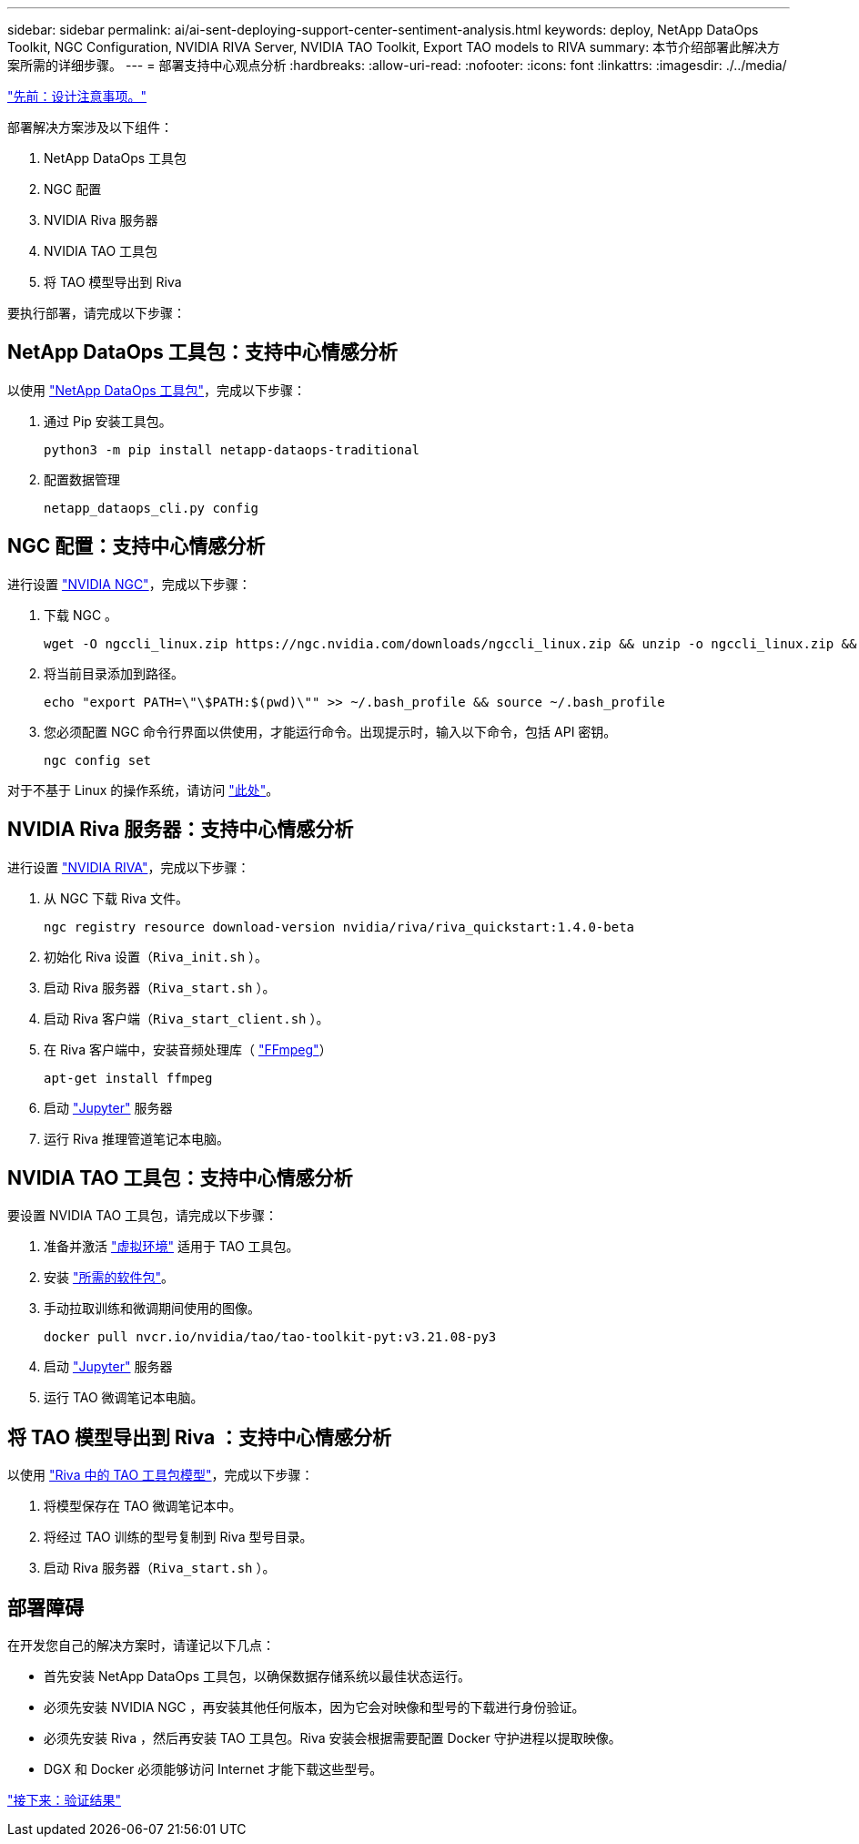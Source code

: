 ---
sidebar: sidebar 
permalink: ai/ai-sent-deploying-support-center-sentiment-analysis.html 
keywords: deploy, NetApp DataOps Toolkit, NGC Configuration, NVIDIA RIVA Server, NVIDIA TAO Toolkit, Export TAO models to RIVA 
summary: 本节介绍部署此解决方案所需的详细步骤。 
---
= 部署支持中心观点分析
:hardbreaks:
:allow-uri-read: 
:nofooter: 
:icons: font
:linkattrs: 
:imagesdir: ./../media/


link:ai-sent-design-considerations.html["先前：设计注意事项。"]

部署解决方案涉及以下组件：

. NetApp DataOps 工具包
. NGC 配置
. NVIDIA Riva 服务器
. NVIDIA TAO 工具包
. 将 TAO 模型导出到 Riva


要执行部署，请完成以下步骤：



== NetApp DataOps 工具包：支持中心情感分析

以使用 https://github.com/NetApp/netapp-dataops-toolkit["NetApp DataOps 工具包"^]，完成以下步骤：

. 通过 Pip 安装工具包。
+
....
python3 -m pip install netapp-dataops-traditional
....
. 配置数据管理
+
....
netapp_dataops_cli.py config
....




== NGC 配置：支持中心情感分析

进行设置 https://ngc.nvidia.com/setup/installers/cli["NVIDIA NGC"^]，完成以下步骤：

. 下载 NGC 。
+
....
wget -O ngccli_linux.zip https://ngc.nvidia.com/downloads/ngccli_linux.zip && unzip -o ngccli_linux.zip && chmod u+x ngc
....
. 将当前目录添加到路径。
+
....
echo "export PATH=\"\$PATH:$(pwd)\"" >> ~/.bash_profile && source ~/.bash_profile
....
. 您必须配置 NGC 命令行界面以供使用，才能运行命令。出现提示时，输入以下命令，包括 API 密钥。
+
....
ngc config set
....


对于不基于 Linux 的操作系统，请访问 https://ngc.nvidia.com/setup/installers/cli["此处"^]。



== NVIDIA Riva 服务器：支持中心情感分析

进行设置 https://docs.nvidia.com/deeplearning/riva/user-guide/docs/quick-start-guide.html["NVIDIA RIVA"^]，完成以下步骤：

. 从 NGC 下载 Riva 文件。
+
....
ngc registry resource download-version nvidia/riva/riva_quickstart:1.4.0-beta
....
. 初始化 Riva 设置（`Riva_init.sh` ）。
. 启动 Riva 服务器（`Riva_start.sh` ）。
. 启动 Riva 客户端（`Riva_start_client.sh` ）。
. 在 Riva 客户端中，安装音频处理库（ https://ffmpeg.org/download.html["FFmpeg"^]）
+
....
apt-get install ffmpeg
....
. 启动 https://jupyter-server.readthedocs.io/en/latest/["Jupyter"^] 服务器
. 运行 Riva 推理管道笔记本电脑。




== NVIDIA TAO 工具包：支持中心情感分析

要设置 NVIDIA TAO 工具包，请完成以下步骤：

. 准备并激活 https://docs.python.org/3/library/venv.html["虚拟环境"^] 适用于 TAO 工具包。
. 安装 https://docs.nvidia.com/tao/tao-toolkit/text/tao_toolkit_quick_start_guide.html["所需的软件包"^]。
. 手动拉取训练和微调期间使用的图像。
+
....
docker pull nvcr.io/nvidia/tao/tao-toolkit-pyt:v3.21.08-py3
....
. 启动 https://jupyter-server.readthedocs.io/en/latest/["Jupyter"^] 服务器
. 运行 TAO 微调笔记本电脑。




== 将 TAO 模型导出到 Riva ：支持中心情感分析

以使用 https://docs.nvidia.com/tao/tao-toolkit/text/riva_tao_integration.html["Riva 中的 TAO 工具包模型"^]，完成以下步骤：

. 将模型保存在 TAO 微调笔记本中。
. 将经过 TAO 训练的型号复制到 Riva 型号目录。
. 启动 Riva 服务器（`Riva_start.sh` ）。




== 部署障碍

在开发您自己的解决方案时，请谨记以下几点：

* 首先安装 NetApp DataOps 工具包，以确保数据存储系统以最佳状态运行。
* 必须先安装 NVIDIA NGC ，再安装其他任何版本，因为它会对映像和型号的下载进行身份验证。
* 必须先安装 Riva ，然后再安装 TAO 工具包。Riva 安装会根据需要配置 Docker 守护进程以提取映像。
* DGX 和 Docker 必须能够访问 Internet 才能下载这些型号。


link:ai-sent-validation-results.html["接下来：验证结果"]
